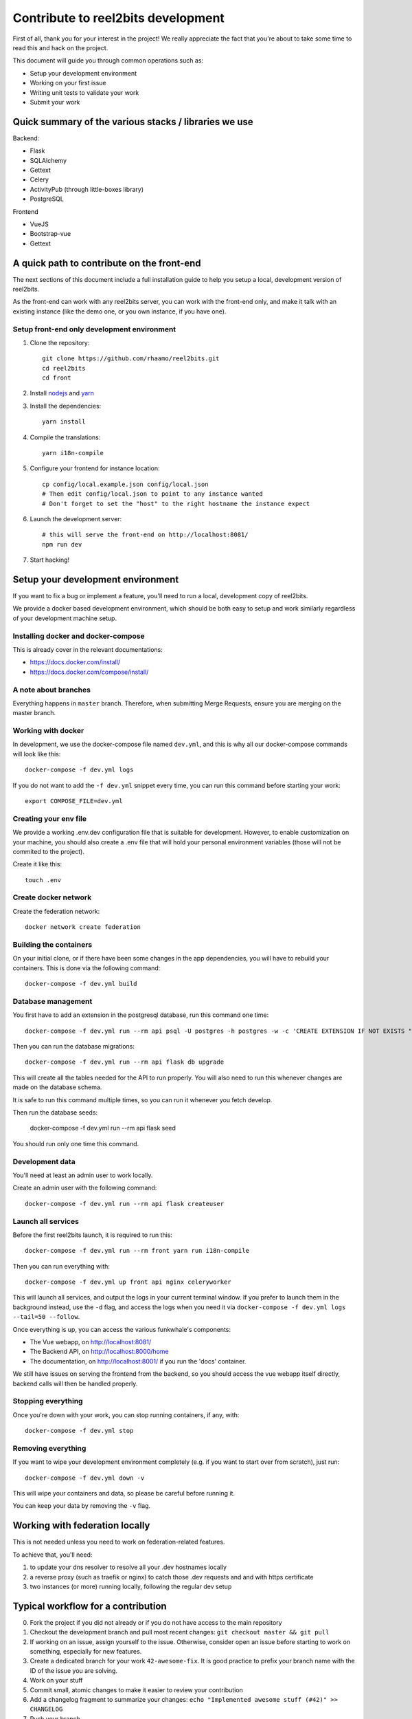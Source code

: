 Contribute to reel2bits development
===================================

First of all, thank you for your interest in the project! We really
appreciate the fact that you're about to take some time to read this
and hack on the project.

This document will guide you through common operations such as:

- Setup your development environment
- Working on your first issue
- Writing unit tests to validate your work
- Submit your work

Quick summary of the various stacks / libraries we use
------------------------------------------------------

Backend:

- Flask
- SQLAlchemy
- Gettext
- Celery
- ActivityPub (through little-boxes library)
- PostgreSQL

Frontend

- VueJS
- Bootstrap-vue
- Gettext

A quick path to contribute on the front-end
-------------------------------------------

The next sections of this document include a full installation guide to help
you setup a local, development version of reel2bits.

As the front-end can work with any reel2bits server, you can work with the front-end only,
and make it talk with an existing instance (like the demo one, or you own instance, if you have one).

Setup front-end only development environment
^^^^^^^^^^^^^^^^^^^^^^^^^^^^^^^^^^^^^^^^^^^^

1. Clone the repository::

    git clone https://github.com/rhaamo/reel2bits.git
    cd reel2bits
    cd front

2. Install `nodejs <https://nodejs.org/en/download/package-manager/>`_ and `yarn <https://yarnpkg.com/lang/en/docs/install/#debian-stable>`_

3. Install the dependencies::

    yarn install

4. Compile the translations::

    yarn i18n-compile

5. Configure your frontend for instance location::

    cp config/local.example.json config/local.json
    # Then edit config/local.json to point to any instance wanted
    # Don't forget to set the "host" to the right hostname the instance expect

6. Launch the development server::

    # this will serve the front-end on http://localhost:8081/
    npm run dev

7. Start hacking!

Setup your development environment
----------------------------------

If you want to fix a bug or implement a feature, you'll need
to run a local, development copy of reel2bits.

We provide a docker based development environment, which should
be both easy to setup and work similarly regardless of your
development machine setup.

Installing docker and docker-compose
^^^^^^^^^^^^^^^^^^^^^^^^^^^^^^^^^^^^

This is already cover in the relevant documentations:

- https://docs.docker.com/install/
- https://docs.docker.com/compose/install/

A note about branches
^^^^^^^^^^^^^^^^^^^^^

Everything happens in ``master`` branch. Therefore, when submitting Merge Requests, ensure you are merging on the master branch.

Working with docker
^^^^^^^^^^^^^^^^^^^

In development, we use the docker-compose file named ``dev.yml``, and this is why all our docker-compose commands will look like this::

    docker-compose -f dev.yml logs

If you do not want to add the ``-f dev.yml`` snippet every time, you can run this command before starting your work::

    export COMPOSE_FILE=dev.yml


Creating your env file
^^^^^^^^^^^^^^^^^^^^^^

We provide a working .env.dev configuration file that is suitable for
development. However, to enable customization on your machine, you should
also create a .env file that will hold your personal environment
variables (those will not be commited to the project).

Create it like this::

    touch .env

Create docker network
^^^^^^^^^^^^^^^^^^^^^

Create the federation network::

    docker network create federation


Building the containers
^^^^^^^^^^^^^^^^^^^^^^^

On your initial clone, or if there have been some changes in the
app dependencies, you will have to rebuild your containers. This is done
via the following command::

    docker-compose -f dev.yml build


Database management
^^^^^^^^^^^^^^^^^^^

You first have to add an extension in the postgresql database, run this command one time::

    docker-compose -f dev.yml run --rm api psql -U postgres -h postgres -w -c 'CREATE EXTENSION IF NOT EXISTS "uuid-ossp";' postgres

Then you can run the database migrations::

    docker-compose -f dev.yml run --rm api flask db upgrade

This will create all the tables needed for the API to run properly.
You will also need to run this whenever changes are made on the database
schema.

It is safe to run this command multiple times, so you can run it whenever
you fetch develop.

Then run the database seeds:

    docker-compose -f dev.yml run --rm api flask seed

You should run only one time this command.

Development data
^^^^^^^^^^^^^^^^

You'll need at least an admin user to work
locally.

Create an admin user with the following command::

    docker-compose -f dev.yml run --rm api flask createuser


Launch all services
^^^^^^^^^^^^^^^^^^^

Before the first reel2bits launch, it is required to run this::

    docker-compose -f dev.yml run --rm front yarn run i18n-compile

Then you can run everything with::

    docker-compose -f dev.yml up front api nginx celeryworker

This will launch all services, and output the logs in your current terminal window.
If you prefer to launch them in the background instead, use the ``-d`` flag, and access the logs when you need it via ``docker-compose -f dev.yml logs --tail=50 --follow``.

Once everything is up, you can access the various funkwhale's components:

- The Vue webapp, on http://localhost:8081/
- The Backend API, on http://localhost:8000/home
- The documentation, on http://localhost:8001/ if you run the 'docs' container.

We still have issues on serving the frontend from the backend, so you should access the vue webapp itself directly, backend calls will then be handled properly.

Stopping everything
^^^^^^^^^^^^^^^^^^^

Once you're down with your work, you can stop running containers, if any, with::

    docker-compose -f dev.yml stop


Removing everything
^^^^^^^^^^^^^^^^^^^

If you want to wipe your development environment completely (e.g. if you want to start over from scratch), just run::

    docker-compose -f dev.yml down -v

This will wipe your containers and data, so please be careful before running it.

You can keep your data by removing the ``-v`` flag.


Working with federation locally
-------------------------------

This is not needed unless you need to work on federation-related features.

To achieve that, you'll need:

1. to update your dns resolver to resolve all your .dev hostnames locally
2. a reverse proxy (such as traefik or nginx) to catch those .dev requests and
   and with https certificate
3. two instances (or more) running locally, following the regular dev setup

Typical workflow for a contribution
-----------------------------------

0. Fork the project if you did not already or if you do not have access to the main repository
1. Checkout the development branch and pull most recent changes: ``git checkout master && git pull``
2. If working on an issue, assign yourself to the issue. Otherwise, consider open an issue before starting to work on something, especially for new features.
3. Create a dedicated branch for your work ``42-awesome-fix``. It is good practice to prefix your branch name with the ID of the issue you are solving.
4. Work on your stuff
5. Commit small, atomic changes to make it easier to review your contribution
6. Add a changelog fragment to summarize your changes: ``echo "Implemented awesome stuff (#42)" >> CHANGELOG``
7. Push your branch
8. Create your merge request
9. Take a step back and enjoy, we're really grateful you did all of this and took the time to contribute!

Internationalization
--------------------

We're using https://github.com/Polyconseil/vue-gettext to manage i18n in the project.

When working on the front-end, any end-user string should be marked as a translatable string,
with the proper context, as described below.

Translations in HTML
^^^^^^^^^^^^^^^^^^^^

Translations in HTML use the ``<translate>`` tag::

    <template>
      <div>
        <h1><translate translate-context="Content/Profile/Header">User profile</translate></h1>
        <p>
          <translate
            translate-context="Content/Profile/Paragraph"
            :translate-params="{username: 'alice'}">
            You are logged in as %{ username }
          </translate>
        </p>
         <p>
          <translate
            translate-context="Content/Profile/Paragraph"
            translate-plural="You have %{ count } new messages, that's a lot!"
            :translate-n="unreadMessagesCount"
            :translate-params="{count: unreadMessagesCount}">
            You have 1 new message
          </translate>
        </p>
      </div>
    </template>

Anything between the `<translate>` and `</translate>` delimiters will be considered as a translatable string.
You can use variables in the translated string via the ``:translate-params="{var: 'value'}"`` directive, and reference them like this:
``val value is %{ value }``.

For pluralization, you need to use ``translate-params`` in conjunction with ``translate-plural`` and ``translate-n``:

- ``translate-params`` should contain the variable you're using for pluralization (which is usually shown to the user)
- ``translate-n`` should match the same variable
- The ``<translate>`` delimiters contain the non-pluralized version of your string
- The ``translate-plural`` directive contains the pluralized version of your string


Translations in javascript
^^^^^^^^^^^^^^^^^^^^^^^^^^

Translations in javascript work by calling the ``this.$*gettext`` functions::

    export default {
      computed: {
        strings () {
          let tracksCount = 42
          let playButton = this.$pgettext('Sidebar/Player/Button/Verb, Short', 'Play')
          let loginMessage = this.$pgettext('*/Login/Message', 'Welcome back %{ username }')
          let addedMessage = this.$npgettext('*/Player/Message', 'One track was queued', '%{ count } tracks were queued', tracksCount)
          console.log(this.$gettextInterpolate(addedMessage, {count: tracksCount}))
          console.log(this.$gettextInterpolate(loginMessage, {username: 'alice'}))
        }
      }
    }

The first argument of the ``$pgettext`` and ``$npgettext`` functions is the string context.

Contextualization
^^^^^^^^^^^^^^^^^

Translation contexts provided via the ``translate-context`` directive and the ``$pgettext`` and ``$npgettext`` are never shown to end users
but visible by reel2bits translators. They help translators where and how the strings are used,
especially with short or ambiguous strings, like ``May``, which can refer a month or a verb.

While we could in theory use free form context, like ``This string is inside a button, in the main page, and is a call to action``,
reel2bits use a hierarchical structure to write contexts and keep them short and consistents accross the app. The previous context,
rewritten correctly would be: ``Content/Home/Button/Call to action``.

This hierarchical structure is made of several parts:

- The location part, which is required and refers to the big blocks found in reel2bits UI where the translated string is displayed:
    - ``Content``
    - ``Footer``
    - ``Head``
    - ``Menu``
    - ``*`` for strings that are not tied to a specific location

- The feature part, which is required, and refers to the feature/component associated with the translated string:
    - ``About``
    - ``AlbumEdit``
    - ``AlbumNew``
    - ``Login``
    - ``Logs(user)``
    - ``NotFound``
    - ``PasswordReset``
    - ``PasswordResetToken``
    - ``Register``
    - ``Timeline``
    - ``TimelineTabs``
    - ``TrackEdit``
    - ``TrackShow``
    - ``TrackUpload``
    - ``UserCard``
    - ``UserCardList``
    - ``UserFollowers``
    - ``UserFollowings``
    - ``UserSettings``
    - ``UserProfile``
    - ``*`` for strings that are not tied to a specific feature

- The component part, which is required and refers to the type of element that contain the string:
    - ``Button``
    - ``Card``
    - ``Checkbox``
    - ``Dropdown``
    - ``Error message``
    - ``Form``
    - ``Header``
    - ``Help text``
    - ``Hidden text``
    - ``Icon``
    - ``Input``
    - ``Image``
    - ``Label``
    - ``Link``
    - ``List item``
    - ``Menu``
    - ``Message``
    - ``Paragraph``
    - ``Placeholder``
    - ``Tab``
    - ``Table``
    - ``Title``
    - ``Tooltip``
    - ``Feedback``
    - ``*`` for strings that are not tied to a specific component

The detail part, which is optional and refers to the contents of the string itself, such as:
    - ``Adjective``
    - ``Call to action``
    - ``Noun``
    - ``Short``
    - ``Unit``
    - ``Verb``
    - ``Or anything useful``

Here are a few examples of valid context hierarchies:

- ``Sidebar/Player/Button``
- ``Content/Home/Button/Call to action``
- ``Footer/*/Help text``
- ``*/*/*/Verb, Short``
- ``Popup/Playlist/Button``
- ``Content/Admin/Table.Label/Short, Noun (Value is a date)``
- ``Header/*/Input/Search ARIA`` (ARIA html key)

It's possible to nest multiple component parts to reach a higher level of detail. The component parts are then separated by a dot:

- ``Sidebar/Queue/Tab.Title``
- ``Content/*/Button.Title``
- ``Content/*/Table.Header``
- ``Footer/*/List item.Link``
- ``Content/*/Form.Help text``

Collecting translatable strings
^^^^^^^^^^^^^^^^^^^^^^^^^^^^^^^

If you want to ensure your translatable strings are correctly marked for translation,
you can try to extract them.

Extraction is done by calling ``yarn run i18n-extract``, which
will pull all the strings from source files and put them in a PO files.

You can then inspect the PO files to ensure everything is fine (but don't commit them, it's not needed).

Contributing to the Backend API
-------------------------------

Project structure
^^^^^^^^^^^^^^^^^

.. code-block:: shell

    backend (api/):
    .
    ├── controllers             # backend controllers, some are in this folder, which would be /something endpoints
    ├── └── api                 # anything under the /api/ namespace is here
    ├──     └── v1              # same for /api/v1/
    ├── activitypub             # ActivityPub related things (LittleBoxes backend mostly)
    ├── migrations              # Database migrations, always respect the format "<incr number>_<autogenerated thing>.py" for readability
    ├── templates               # Views rendered by the backend, or email templates
    └── tests                   # unit tests for the backend

    frontend (front/):
    .
    ├── build               # webpack and build related stuff
    ├── config              # configuration for frontend
    ├── locales             # translations locales
    ├── scripts             # helpers scripts
    ├── src
    │   ├── backend         # actually oauth related stuff
    │   ├── boot            # setup of store and front settings
    │   ├── components      # components of vue app
    │   ├── lib             # actually persisted state handling
    │   ├── modules         # modules shared by the whole app
    │   ├── services        # some helpers
    │   ├── translations    # translations files
    │   └── views           # for things bigger than "components", more organised like views/tracks/Show.vue, views/tracks/Upload.vue, ...
    └── test                # testing stuff
        ├── e2e
        ├── fixtures
        └── unit

.. note::

    Unless trivial, API contributions must include unittests to ensure
    your fix or feature is working as expected and won't break in the future

Running tests
^^^^^^^^^^^^^

To run tests for backend::

    python setup.py test


Writing tests
^^^^^^^^^^^^^

Although teaching you how to write unit tests is outside of the scope of this
document, you'll find below a collection of tips, snippets and resources
you can use if you want to learn on that subject.

Useful links:

- `A quick introduction to unit test writing with pytest <https://semaphoreci.com/community/tutorials/testing-python-applications-with-pytest>`_
- `A complete guide to Test-Driven Development (although not using Pytest) <https://www.obeythetestinggoat.com/>`_
- `pytest <https://docs.pytest.org/en/latest/>`_: documentation of our testing engine and runner

Recommendations:

- Test files for must target a module and ideally mimic ``controllers`` directory structure: if you're writing tests for ``controllers/api/v1/foobar.py``, you should put thoses tests in ``tests/api/v1/foobar.py``
- Tests should be small and test one thing. If you need to test multiple things, write multiple tests.

We provide some utils and fixtures to make the process of writing tests as
painless as possible.

.. note::

    The back-end test suite coverage is still pretty low

Linters & format
^^^^^^^^^^^^^^^^

We use black and flake8::

    flake8 .
    black .

Various notes
^^^^^^^^^^^^^

- Authlib doesn't handle JSON, do crimes like in controllers/api/v1/auth.py#oauth_token()
- Authlib revoke token wants basic auth, no idea what to give, so it doesn't works
- Authlib does handle optional bearer auth, uses: @require_oauth(optional=True)

Translations notes
^^^^^^^^^^^^^^^^^^

While there is still some in the backend, and that is going to change.

Parse translation strings::

    pybabel extract -F babel.cfg -k gettext -o messages.pot .

create document::

    pybabel init -i messages.pot -d translations -l de

update document::

    pybabel update -i messages.pot -d translations

compile documents::

    pybabel compile -d translations

Contributing to the front-end
-----------------------------

Backend proxy
^^^^^^^^^^^^^

The frontend will automatically proxy the backend configured in ``config/local.json``.

Running tests
^^^^^^^^^^^^^

To run the front-end test suite, use the following command::

    cd front
    npm run unit

.. note::

    The front-end test suite coverage is still pretty low

Linters & format
^^^^^^^^^^^^^^^^

Check::

    npm run lint

Lazy autofix (check if nothing gots wrong)::

    npm run lint-fix
